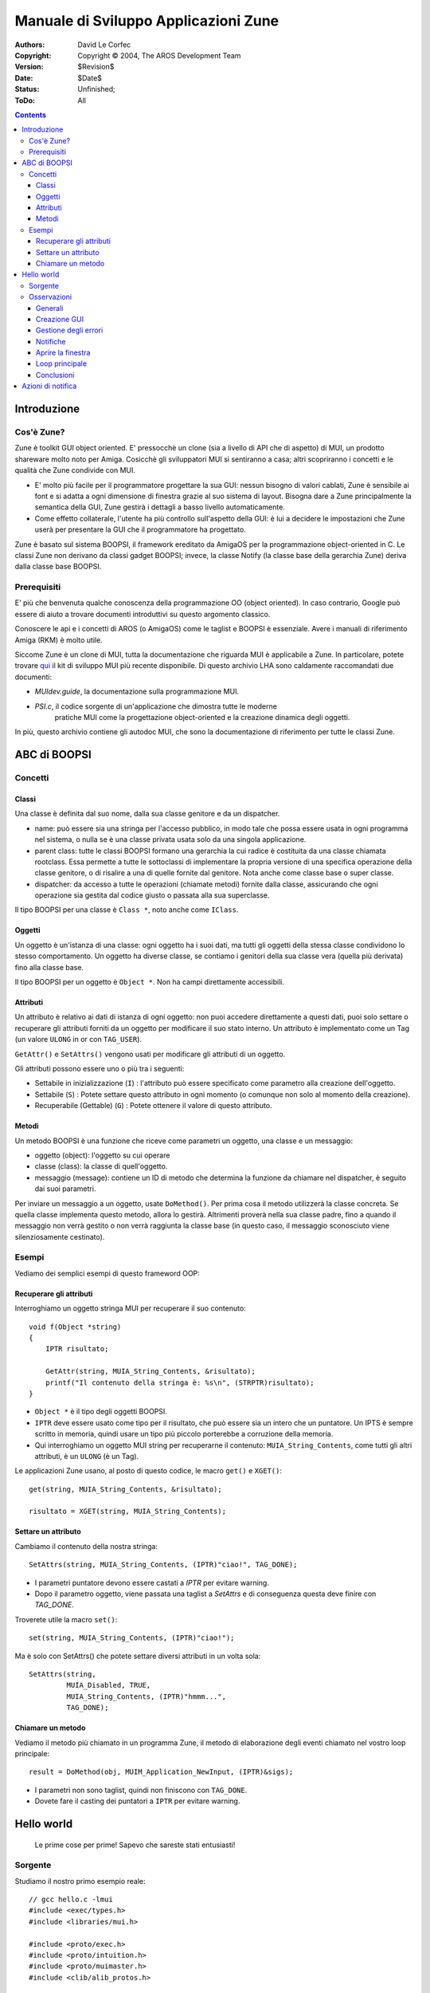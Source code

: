 =====================================
Manuale di Sviluppo Applicazioni Zune
=====================================

:Authors:   David Le Corfec
:Copyright: Copyright © 2004, The AROS Development Team
:Version:   $Revision$
:Date:      $Date$
:Status:    Unfinished;
:ToDo:      All


.. Contents::


------------
Introduzione
------------

Cos'è Zune?
===========

Zune è toolkit GUI object oriented. E' pressocchè un clone (sia a livello di API
che di aspetto) di MUI, un prodotto shareware molto noto per Amiga. Cosicchè gli
sviluppatori MUI si sentiranno a casa; altri scopriranno i concetti e le
qualità che Zune condivide con MUI.

+ E' molto più facile per il programmatore progettare la sua GUI:
  nessun bisogno di valori cablati, Zune è sensibile ai font e si adatta a ogni
  dimensione di finestra grazie al suo sistema di layout.
  Bisogna dare a Zune principalmente la semantica della GUI, Zune gestirà i
  dettagli a basso livello automaticamente.

+ Come effetto collaterale, l'utente ha più controllo sull'aspetto della GUI:
  è lui a decidere le impostazioni che Zune userà per presentare la GUI che il
  programmatore ha progettato.

Zune è basato sul sistema BOOPSI, il framework ereditato da AmigaOS per la
programmazione object-oriented in C. Le classi Zune non derivano da classi
gadget BOOPSI; invece, la classe Notify (la classe base della gerarchia Zune)
deriva dalla classe base BOOPSI.


Prerequisiti
============

E' più che benvenuta qualche conoscenza della programmazione OO (object
oriented). In caso contrario, Google può essere di aiuto a trovare documenti
introduttivi su questo argomento classico.

Conoscere le api e i concetti di AROS (o AmigaOS) come le taglist e BOOPSI è
essenziale. Avere i manuali di riferimento Amiga (RKM) è molto utile.

Siccome Zune è un clone di MUI, tutta la documentazione che riguarda MUI è 
applicabile a Zune. In particolare, potete trovare qui__ il kit di sviluppo MUI
più recente disponibile. Di questo archivio LHA sono caldamente raccomandati
due documenti:

+ `MUIdev.guide`, la documentazione sulla programmazione MUI.
+ `PSI.c`, il codice sorgente di un'applicazione che dimostra tutte le moderne
   pratiche MUI come la progettazione object-oriented e la creazione dinamica
   degli oggetti.

__ http://main.aminet.net/dev/mui/mui38dev.lha

In più, questo archivio contiene gli autodoc MUI, che sono la documentazione di
riferimento per tutte le classi Zune.


-------------
ABC di BOOPSI
-------------

Concetti
========

Classi
------

Una classe è definita dal suo nome, dalla sua classe genitore e da un dispatcher.

+ name: può essere sia una stringa per l'accesso pubblico, in modo tale che
  possa essere usata in ogni programma nel sistema, o nulla se è una classe
  privata usata solo da una singola applicazione.

+ parent class: tutte le classi BOOPSI formano una gerarchia la cui radice è
  costituita da una classe chiamata rootclass. Essa permette a tutte le
  sottoclassi di implementare la propria versione di una specifica operazione
  della classe genitore, o di risalire a una di quelle fornite dal genitore.
  Nota anche come classe base o super classe.

+ dispatcher: da accesso a tutte le operazioni (chiamate metodi) fornite dalla
  classe, assicurando che ogni operazione sia gestita dal codice giusto o
  passata alla sua superclasse.

Il tipo BOOPSI per una classe è ``Class *``, noto anche come ``IClass``.

Oggetti
-------

Un oggetto è un'istanza di una classe: ogni oggetto ha i suoi dati, ma tutti
gli oggetti della stessa classe condividono lo stesso comportamento.
Un oggetto ha diverse classe, se contiamo i genitori della sua classe vera
(quella più derivata) fino alla classe base.

Il tipo BOOPSI per un oggetto è ``Object *``. Non ha campi direttamente
accessibili.

Attributi
---------

Un attributo è relativo ai dati di istanza di ogni oggetto: non puoi accedere
direttamente a questi dati, puoi solo settare o recuperare gli attributi
forniti da un oggetto per modificare il suo stato interno. Un attributo è
implementato come un Tag (un valore ``ULONG`` in or con ``TAG_USER``).

``GetAttr()`` e ``SetAttrs()`` vengono usati per modificare gli attributi di
un oggetto.

Gli attributi possono essere uno o più tra i seguenti:

+ Settabile in inizializzazione (``I``) :
  l'attributo può essere specificato come parametro alla creazione dell'oggetto.
+ Settabile (``S``) :
  Potete settare questo attributo in ogni momento (o comunque non solo al
  momento della creazione).
+ Recuperabile (Gettable) (``G``) :
  Potete ottenere il valore di questo attributo.

Metodi
------

Un metodo BOOPSI è una funzione che riceve come parametri un oggetto, una
classe e un messaggio:

+ oggetto (object): l'oggetto su cui operare
+ classe (class): la classe di quell'oggetto.
+ messaggio (message): contiene un ID di metodo che determina la funzione da
  chiamare nel dispatcher, è seguito dai suoi parametri.

Per inviare un messaggio a un oggetto, usate ``DoMethod()``. Per prima cosa il
metodo utilizzerà la classe concreta. Se quella classe implementa questo metodo,
allora lo gestirà. Altrimenti proverà nella sua classe padre, fino a quando il
messaggio non verrà gestito o non verrà raggiunta la classe base (in questo
caso, il messaggio sconosciuto viene silenziosamente cestinato).

Esempi
======

Vediamo dei semplici esempi di questo frameword OOP:

Recuperare gli attributi
------------------------

Interroghiamo un oggetto stringa MUI per recuperare il suo contenuto::

    void f(Object *string)
    {
        IPTR risultato;
        
        GetAttr(string, MUIA_String_Contents, &risultato);
        printf("Il contenuto della stringa è: %s\n", (STRPTR)risultato);
    }

+ ``Object *`` è il tipo degli oggetti BOOPSI.
+ ``IPTR`` deve essere usato come tipo per il risultato, che può essere sia un
  intero che un puntatore. Un IPTS è sempre scritto in memoria, quindi usare
  un tipo più piccolo porterebbe a corruzione della memoria.
+ Qui interroghiamo un oggetto MUI string per recuperarne il contenuto:
  ``MUIA_String_Contents``, come tutti gli altri attributi, è un ``ULONG``
  (è un Tag).

Le applicazioni Zune usano, al posto di questo codice, le macro ``get()`` e
``XGET()``::

    get(string, MUIA_String_Contents, &risultato);
    
    risultato = XGET(string, MUIA_String_Contents);


Settare un attributo
--------------------

Cambiamo il contenuto della nostra stringa::

    SetAttrs(string, MUIA_String_Contents, (IPTR)"ciao!", TAG_DONE);

+ I parametri puntatore devono essere castati a `IPTR` per evitare warning.
+ Dopo il parametro oggetto, viene passata una taglist a `SetAttrs` e di
  conseguenza questa deve finire con `TAG_DONE`.

Troverete utile la macro ``set()``::

    set(string, MUIA_String_Contents, (IPTR)"ciao!");

Ma è solo con SetAttrs() che potete settare diversi attributi in un volta sola::

    SetAttrs(string,
             MUIA_Disabled, TRUE,
             MUIA_String_Contents, (IPTR)"hmmm...",
             TAG_DONE);


Chiamare un metodo
------------------

Vediamo il metodo più chiamato in un programma Zune, il metodo di elaborazione
degli eventi chiamato nel vostro loop principale::

    result = DoMethod(obj, MUIM_Application_NewInput, (IPTR)&sigs);

+ I parametri non sono taglist, quindi non finiscono con ``TAG_DONE``.
+ Dovete fare il casting dei puntatori a ``IPTR`` per evitare warning.

-----------
Hello world
-----------

.. Figure:: /documentation/developers/zune-dev/images/hello.png

    Le prime cose per prime! Sapevo che sareste stati entusiasti!


Sorgente
========

Studiamo il nostro primo esempio reale::

    // gcc hello.c -lmui
    #include <exec/types.h>
    #include <libraries/mui.h>
    
    #include <proto/exec.h>
    #include <proto/intuition.h>
    #include <proto/muimaster.h>
    #include <clib/alib_protos.h>
    
    int main(void)
    {
        Object *wnd, *app, *but;
    
        // Creazione della GUI
    	app = ApplicationObject,
    	    SubWindow, wnd = WindowObject,
    		MUIA_Window_Title, "Ciao Mondo!",
    		WindowContents, VGroup,
    		    Child, TextObject,
    			MUIA_Text_Contents, "\33cCiao Mondo!\nCome stai?",
    			End,
    		    Child, but = SimpleButton("_Ok"),
    		    End,
    		End,
    	    End;
    
    	if (app != NULL)
    	{
    	    ULONG sigs = 0;
    
            // Clicca il pulsante di chiusura o premi escape per uscire
    	    DoMethod(wnd, MUIM_Notify, MUIA_Window_CloseRequest, TRUE,
                     (IPTR)app, 2,
                     MUIM_Application_ReturnID, MUIV_Application_ReturnID_Quit);
    
            // Clicca il bottone per uscire
    	    DoMethod(but, MUIM_Notify, MUIA_Pressed, FALSE,
                     (IPTR)app, 2,
                     MUIM_Application_ReturnID, MUIV_Application_ReturnID_Quit);
    
            // Apri la finestra
    	    set(wnd, MUIA_Window_Open, TRUE);

            // Controlla che la finestra si sia aperta
    	    if (XGET(wnd, MUIA_Window_Open))
    	    {
                // Loop principale
    		while((LONG)DoMethod(app, MUIM_Application_NewInput, (IPTR)&sigs)
    		      != MUIV_Application_ReturnID_Quit)
    		{
    		    if (sigs)
    		    {
    			sigs = Wait(sigs | SIGBREAKF_CTRL_C);
    			if (sigs & SIGBREAKF_CTRL_C)
    			    break;
    		    }
    		}
    	    }
	    // Distruggi la nostra applicazione e tutti i suoi oggetti
    	    MUI_DisposeObject(app);
    	}
    	
    	return 0;
    }


Osservazioni
============

Generali
--------

Non apriamo manualmente le librerie, viene fatto automaticamente per noi.

Creazione GUI
-------------

Utilizziamo un linguaggio basato su macro per creare facilmente la nostra GUI.
Un'applicazione Zune ha sempre 1 e un solo oggetto Application::

    :	app = ApplicationObject,

Un'applicazione può avere 0, 1 o più oggetti Window. Molto spesso uno solo::

    :	    SubWindow, wnd = WindowObject,

Siate simpatici, date un titolo alla finestra::

    :		MUIA_Window_Title, "Hello world!",

Una finestra deve avere 1 e un solo figlio, generalmente un gruppo. Quella che
segue è verticale, questo significa che i suoi figli verranno disposti
verticalmente::

    :		WindowContents, VGroup,

Un gruppo deve avere almeno 1 figlio, ecco il caso di un semplice testo::

    :		    Child, TextObject,

Zune accetta vari codici di escape (qui, per esempio, centriamo il testo) e per
inserire nuove righe::

    :			MUIA_Text_Contents, "\33cCiao Mondo!\nCome stai?",

Una macro ``End`` deve corrispondere a ogni macro ``xxxObject`` (qui,
TextObject)::

    :			End,

Aggiungiamo un secondo figlio al nostro gruppo, un bottone! Con una scorciatoia
da tastiera ``o`` indicata con un underscore::

    :		    Child, but = SimpleButton("_Ok"),

Chiudiamo il gruppo::

    :		    End,

Chiudiamo la finestra::

    :		End,

Chiudiamo l'applicazione::

    :	    End;

Quindi, chi ha ancora bisogno di un GUI builder? :-)


Gestione degli errori
---------------------

Se uno degli oggetti nell'albero dell'applicazione non può essere creato, Zune
distrugge tutti gli oggetti precedentemente creati e la creazione
dell'applicazione fallisce. Altrimenti, otterrette un'applicazione pienamente
funzionante::

    :	if (app != NULL)
    :	{
    :	    ...

Quando avete finito, basta chiamare ``MUI_DisposeObject()`` sul vostro oggetto
application per distruggere tutti gli oggetti attualmente nell'applicazione e
liberare le risorse::

    :       ...
    :	    MUI_DisposeObject(app);
    :	}


Notifiche
---------

Le notifiche sono il modo più semplice di reagire agli eventi. Il principio?
Vogliamo ricevere una notifica quando un certo attributo di un certo oggetto
viene settato a un certo valore::

    :        DoMethod(wnd, MUIM_Notify, MUIA_Window_CloseRequest, TRUE,

Qui ascoltiamo il ``MUIA_Window_CloseRequest`` del nostro oggetto Window e
riceveremo una notifica quando questo attributo viene settato a ``TRUE``.
Quindi cosa succede quando viene lanciata una notifica? Viene inviato un
messaggio a un oggetto, in questo esempio diciamo alla nostra Application di
restituire ``MUIV_Application_ReturnID_Quit`` alla prossima iterazione nel
loop degli eventi::

    :                 (IPTR)app, 2,
    :                 MUIM_Application_ReturnID, MUIV_Application_ReturnID_Quit);

Così come possiamo specificare quello che vogliamo qui, dobbiamo specificare il
numero di argomenti extra che stiamo fornendo a MUIM_Notify: qui, 2 parametri.

Per il bottone, ascoltiamo il suo attributo ``MUIA_Pressed``: viene settato a
``FALSE`` quando il bottone viene *rilasciato* (reagire quando viene pressato
sarebbe una pratica sbagliata, potresti voler annullare l'azione rilasciando il
mouse fuori dall'area del bottone - inoltre, vogliamo vedere che aspetto ha
quando viene pressato). L'azione è la stessa di prima, inviare un messaggio
all'applicazione::

    :        DoMethod(but, MUIM_Notify, MUIA_Pressed, FALSE,
    :                 (IPTR)app, 2,
    :                 MUIM_Application_ReturnID, MUIV_Application_ReturnID_Quit);


Aprire la finestra
------------------

Le finestre non si aprono fino a quando non glielo chiedete::

    :        set(wnd, MUIA_Window_Open, TRUE);

Se tutto va bene, la vostra finestre dovrebbe apparire in questo punto. Ma
l'operazione potrebbe fallire! Quindi, non dimenticate di controllare
interrogando l'attributo, che dovrebbe essere TRUE::

    :        if (XGET(wnd, MUIA_Window_Open))


Loop principale
---------------

Lasciatemi introdurre il loop eventi ideale di Zune::

    :        ULONG sigs = 0;

Non dimenticate di inizializzare i segnali a 0 ... Il test del loop è il metodo
MUIM_Application_NewInput::

    :        ...
    :        while((LONG) DoMethod(app, MUIM_Application_NewInput, (IPTR)&sigs)
    :              != MUIV_Application_ReturnID_Quit)

Prende come input i segnali degli eventi che deve processare (risultati da
``Wait``, o 0), modificherà questo valore per adattarlo ai segnali che Zune
sta aspettando (per il prossimo ``Wait()``) e restituirà un valore. Questo
meccanismo del valore di ritorno era storicamente l'unico modo di reagire agli
eventi, ma era brutto ed è stato deprecato a favore di classi custom o design
object-oriented.

Il corpo del loop è abbastanza vuoto, semplicemente attendiamo dei segnali e
gestiamo il Ctrl-C per uscire fuori dal loop::

    :        {
    :            if (sigs)
    :            {
    :                sigs = Wait(sigs | SIGBREAKF_CTRL_C);
    :                if (sigs & SIGBREAKF_CTRL_C)
    :                    break;
    :            }
    :        }


Conclusioni
-----------

Questo programma vi introduce a Zune, e vi permette di giocare con il disegno
delle GUI, ma nient'altro.


------------------
Azioni di notifica
------------------

Come visto in hello.c, usate MUIM_Notify per chiamare un metodo, se si verifica
una certa condizione.
Se volete che l'applicazione reagisca in modo specifico agli eventi, potete
usare uno di questo schemi:

+ MUIM_Application_ReturnID: potete chiedere all'applicazione di restituire un
  ID arbitrario alla prossima iterazione del loop, e controllare il valore nel
  loop. Questo è un modo vecchio e sporco per fare le cose.
+ MUIM_CallHook, per chiamare un callback di aggancio (hook) Amiga standard:
  questa è una scelta di media qualità, non object-oriented ma neanche tanto
  brutta.
+ metodo custom: il metodo appartiene a una delle vostre classi custom. E' la
  migliore soluzione e supporta il design object-oriented nelle applicazioni.
  Necessita che voi creiate delle classi custom, quindi potrebbe non essere il
  modo più semplice per i principianti o per chi ha fretta.
